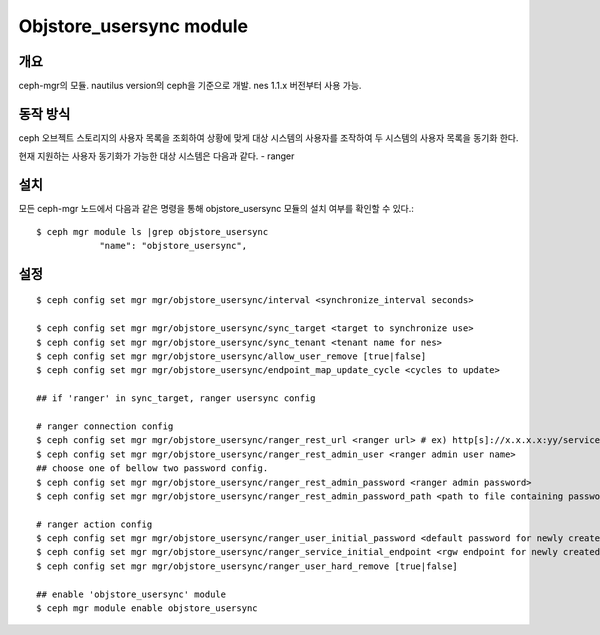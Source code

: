 Objstore_usersync module
========================

개요
----

ceph-mgr의 모듈. nautilus version의 ceph을 기준으로 개발.
nes 1.1.x 버전부터 사용 가능.

동작 방식
---------

ceph 오브젝트 스토리지의 사용자 목록을 조회하여 상황에 맞게 대상 시스템의 사용자를 조작하여
두 시스템의 사용자 목록을 동기화 한다.

현재 지원하는 사용자 동기화가 가능한 대상 시스템은 다음과 같다.
- ranger

설치
----

모든 ceph-mgr 노드에서 다음과 같은 명령을 통해 objstore_usersync 모듈의 설치 여부를 확인할 수 있다.::

  $ ceph mgr module ls |grep objstore_usersync
              "name": "objstore_usersync",

설정
----

::

  $ ceph config set mgr mgr/objstore_usersync/interval <synchronize_interval seconds>

  $ ceph config set mgr mgr/objstore_usersync/sync_target <target to synchronize use>
  $ ceph config set mgr mgr/objstore_usersync/sync_tenant <tenant name for nes>
  $ ceph config set mgr mgr/objstore_usersync/allow_user_remove [true|false]
  $ ceph config set mgr mgr/objstore_usersync/endpoint_map_update_cycle <cycles to update>

  ## if 'ranger' in sync_target, ranger usersync config

  # ranger connection config
  $ ceph config set mgr mgr/objstore_usersync/ranger_rest_url <ranger url> # ex) http[s]://x.x.x.x:yy/service
  $ ceph config set mgr mgr/objstore_usersync/ranger_rest_admin_user <ranger admin user name>
  ## choose one of bellow two password config.
  $ ceph config set mgr mgr/objstore_usersync/ranger_rest_admin_password <ranger admin password>
  $ ceph config set mgr mgr/objstore_usersync/ranger_rest_admin_password_path <path to file containing password>

  # ranger action config
  $ ceph config set mgr mgr/objstore_usersync/ranger_user_initial_password <default password for newly created user>
  $ ceph config set mgr mgr/objstore_usersync/ranger_service_initial_endpoint <rgw endpoint for newly created S3 service>
  $ ceph config set mgr mgr/objstore_usersync/ranger_user_hard_remove [true|false]

  ## enable 'objstore_usersync' module
  $ ceph mgr module enable objstore_usersync

